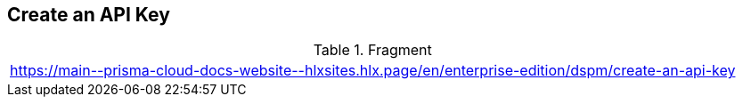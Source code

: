 == Create an API Key

.Fragment
|===
| https://main\--prisma-cloud-docs-website\--hlxsites.hlx.page/en/enterprise-edition/dspm/create-an-api-key
|===
